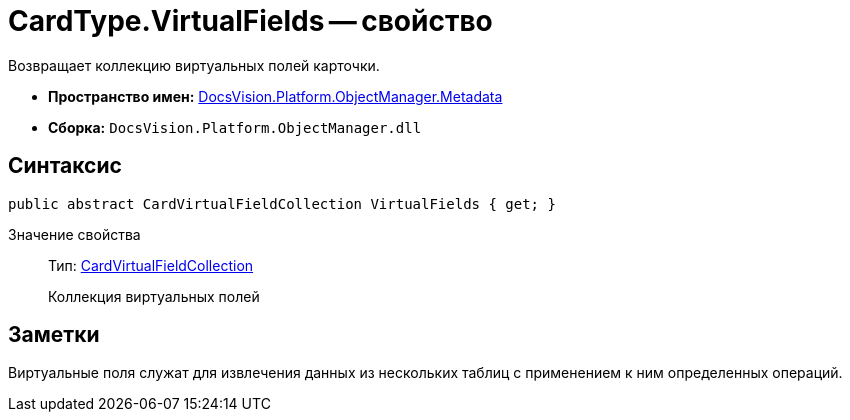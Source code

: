 = CardType.VirtualFields -- свойство

Возвращает коллекцию виртуальных полей карточки.

* *Пространство имен:* xref:api/DocsVision/Platform/ObjectManager/Metadata/Metadata_NS.adoc[DocsVision.Platform.ObjectManager.Metadata]
* *Сборка:* `DocsVision.Platform.ObjectManager.dll`

== Синтаксис

[source,csharp]
----
public abstract CardVirtualFieldCollection VirtualFields { get; }
----

Значение свойства::
Тип: xref:api/DocsVision/Platform/ObjectManager/Metadata/CardVirtualFieldCollection_CL.adoc[CardVirtualFieldCollection]
+
Коллекция виртуальных полей

== Заметки

Виртуальные поля служат для извлечения данных из нескольких таблиц с применением к ним определенных операций.
